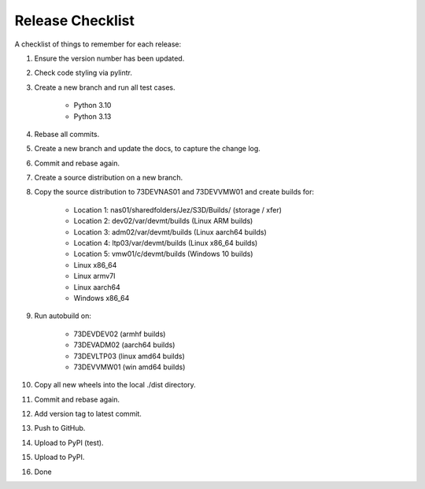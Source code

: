 =================
Release Checklist
=================

A checklist of things to remember for each release:

#. Ensure the version number has been updated.

#. Check code styling via pylintr.

#. Create a new branch and run all test cases.

    - Python 3.10
    - Python 3.13

#. Rebase all commits.

#. Create a new branch and update the docs, to capture the change log.

#. Commit and rebase again.

#. Create a source distribution on a new branch.

#. Copy the source distribution to 73DEVNAS01 and 73DEVVMW01 and create builds for:

    - Location 1: nas01/sharedfolders/Jez/S3D/Builds/  (storage / xfer)
    - Location 2: dev02/var/devmt/builds               (Linux ARM builds)
    - Location 3: adm02/var/devmt/builds               (Linux aarch64 builds)
    - Location 4: ltp03/var/devmt/builds               (Linux x86_64 builds)
    - Location 5: vmw01/c/devmt/builds                 (Windows 10 builds)

    - Linux x86_64
    - Linux armv7l
    - Linux aarch64
    - Windows x86_64

#. Run autobuild on:

    - 73DEVDEV02   (armhf builds)
    - 73DEVADM02   (aarch64 builds)
    - 73DEVLTP03   (linux amd64 builds)
    - 73DEVVMW01   (win amd64 builds)

#. Copy all new wheels into the local ./dist directory.

#. Commit and rebase again.

#. Add version tag to latest commit.

#. Push to GitHub.

#. Upload to PyPI (test).

#. Upload to PyPI.

#. Done
    
